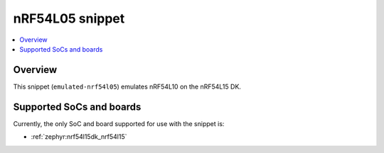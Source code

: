 .. _emulated-nrf54l05:

nRF54L05 snippet
################

.. contents::
   :local:
   :depth: 2

Overview
********

This snippet (``emulated-nrf54l05``) emulates nRF54L10 on the nRF54L15 DK.

Supported SoCs and boards
*************************

.. warning:
   This snippet cannot be used with the FLPR core because all memory, including RAM and RRAM, is allocated to the application core.

Currently, the only SoC and board supported for use with the snippet is:

* :ref:`zephyr:nrf54l15dk_nrf54l15`
